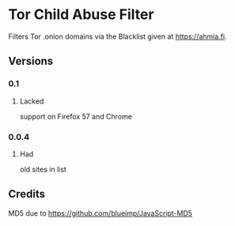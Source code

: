 * Tor Child Abuse Filter
Filters Tor .onion domains via the Blacklist given at https://ahmia.fi.

[[https://addons.mozilla.org/de/firefox/addon/tor-child-abuse-block/][https://img.shields.io/amo/v/tor-child-abuse-block.svg]]
[[https://chrome.google.com/webstore/detail/jsguardian/ibonpekjnohfhfkhfimobildlilojpcm][https://img.shields.io/chrome-web-store/v/ibonpekjnohfhfkhfimobildlilojpcm.svg]]

** Versions
*** 0.1
**** Lacked
     support on Firefox 57 and Chrome
*** 0.0.4
**** Had
     old sites in list
** Credits
   MD5 due to https://github.com/blueimp/JavaScript-MD5
